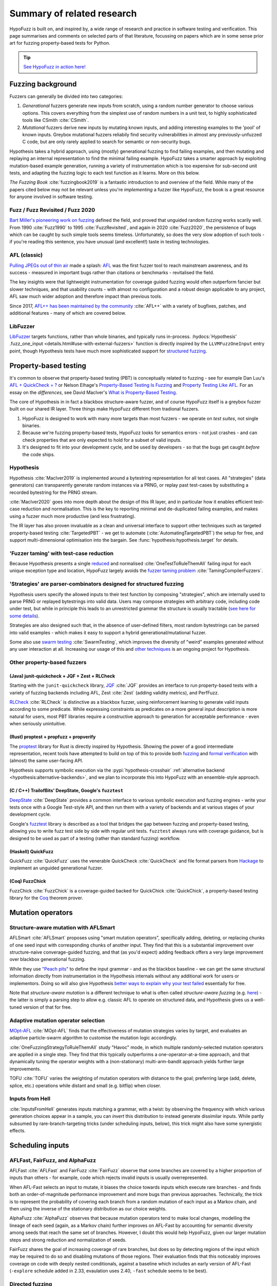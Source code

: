 Summary of related research
===========================

HypoFuzz is built on, and inspired by, a wide range of research and practice
in software testing and verification.  This page summarises and comments on
selected parts of that literature, focussing on papers which are in some sense
prior art for fuzzing property-based tests for Python.

.. tip::

    `See HypoFuzz in action here! <../example-dashboard/>`__

Fuzzing background
------------------

Fuzzers can generally be divided into two categories:

1. *Generational* fuzzers generate new inputs from scratch, using a random number
   generator to choose various options.  This covers everything from the simplest
   use of random numbers in a unit test, to highly sophisticated tools like
   CSmith :cite:`CSmith`.

2. *Mutational* fuzzers derive new inputs by mutating known inputs, and adding
   interesting examples to the 'pool' of known inputs.  Greybox mutational fuzzers
   reliabily find security vulnerabilities in almost any previously-unfuzzed C code,
   but are only rarely applied to search for semantic or non-security bugs.

Hypothesis takes a hybrid approach, using (mostly) generational fuzzing to find
failing examples, and then mutating and replaying an internal representation
to find the minimal failing example.
HypoFuzz takes a smarter approach by exploiting mutation-based example generation,
running a variety of instrumentation which is too expensive for sub-second unit
tests, and adapting the fuzzing logic to each test function as it learns.
More on this below.

*The Fuzzing Book* :cite:`fuzzingbook2019` is a fantastic introduction to
and overview of the field.  While many of the papers cited below may not be
relevant unless you're *implementing* a fuzzer like HypoFuzz, the book is
a great resource for anyone involved in software testing.


Fuzz / Fuzz Revisited / Fuzz 2020
~~~~~~~~~~~~~~~~~~~~~~~~~~~~~~~~~

`Bart Miller's pioneering work on fuzzing <http://pages.cs.wisc.edu/-bart/fuzz/>`__
defined the field, and proved that unguided random fuzzing works scarily well.
From 1990 :cite:`Fuzz1990` to 1995 :cite:`FuzzRevisited`, and again in 2020 :cite:`Fuzz2020`,
the persistence of bugs which can be caught by such simple tools seems timeless.
Unfortunately, so does the very slow adoption of such tools - if you're reading
this sentence, you have unusual (and excellent!) taste in testing technologies.


AFL (classic)
~~~~~~~~~~~~~

`Pulling JPEGs out of thin air
<https://lcamtuf.blogspot.com/2014/11/pulling-jpegs-out-of-thin-air.html>`__ made
a splash: `AFL <https://lcamtuf.coredump.cx/afl/>`__ was the first fuzzer tool
to reach mainstream awareness, and its success - measured in important bugs rather
than citations or benchmarks - revitalised the field.

The key insights were that lightweight instrumentation for coverage guided fuzzing
would often outperform fancier but slower techniques, and that usability counts -
with almost no configuration and a robust design applicable to any project,
AFL saw much wider adoption and therefore impact than previous tools.

Since 2017, `AFL++ has been maintained by the community <https://aflplus.plus/>`__
:cite:`AFL++` with a variety of bugfixes, patches, and additional features - many of
which are covered below.


LibFuzzer
~~~~~~~~~

`LibFuzzer <https://llvm.org/docs/LibFuzzer.html>`__ targets functions, rather than
whole binaries, and typically runs in-process.
:hydocs:`Hypothesis' .fuzz_one_input <details.html#use-with-external-fuzzers>`
function is directly inspired by the ``LLVMFuzzOneInput`` entry point, though
Hypothesis tests have much more sophisticated support for `structured fuzzing
<https://github.com/google/fuzzing/blob/master/docs/structure-aware-fuzzing.md>`__.



Property-based testing
----------------------

It's common to observe that property-based testing (PBT) is conceptually
related to fuzzing - see for example Dan Luu's `AFL + QuickCheck = ?
<https://danluu.com/testing/>`__ or Nelson Elhage's `Property-Based Testing Is Fuzzing
<https://blog.nelhage.com/post/property-testing-is-fuzzing/>`__ and
`Property Testing Like AFL <https://blog.nelhage.com/post/property-testing-like-afl/>`__.
For an essay on the *differences*, see David MacIver's `What is Property-Based Testing
<https://hypothesis.works/articles/what-is-property-based-testing/>`__.

The core of Hypothesis in in fact a blackbox structure-aware fuzzer,
and of course HypoFuzz itself is a greybox fuzzer built on our shared
IR layer.  Three things make HypoFuzz different from tradional fuzzers.

1. HypoFuzz is designed to work with many more targets than most fuzzers -
   we operate on *test suites*, not single binaries.
2. Because we're fuzzing property-based tests, HypoFuzz looks for semantics
   errors - not just crashes - and can check properties that are only expected
   to hold for a subset of valid inputs.
3. It's designed to fit into your development cycle, and be used by developers -
   so that the bugs get caught *before* the code ships.

Hypothesis
~~~~~~~~~~

Hypothesis :cite:`MacIver2019` is implemented around a bytestring representation for all
test cases.  All "strategies" (data generators) can transparently
generate random instances via a PRNG, or replay past test-cases by
substituting a recorded bytestring for the PRNG stream.

:cite:`MacIver2020` goes into more depth about the design of this IR layer,
and in particular how it enables efficient test-case reduction and normalisation.
This is the key to reporting minimal and de-duplicated failing examples, and
makes using a fuzzer much more productive (and less frustrating).

The IR layer has also proven invaluable as a clean and universal interface
to support other techniques such as targeted property-based testing
:cite:`TargetedPBT` - we get to automate (:cite:`AutomatingTargetedPBT`)
the setup for free, and support multi-dimensional optimisation into the
bargain.  See :func:`hypothesis:hypothesis.target` for details.


'Fuzzer taming' with test-case reduction
~~~~~~~~~~~~~~~~~~~~~~~~~~~~~~~~~~~~~~~~

Because Hypothesis presents a single `reduced
<https://blog.trailofbits.com/2019/11/11/test-case-reduction/>`__ and normalised
:cite:`OneTestToRuleThemAll` failing input for each unique exception type and location,
HypoFuzz largely avoids the `fuzzer taming problem <https://blog.regehr.org/archives/925>`__
:cite:`TamingCompilerFuzzers`.


'Strategies' are parser-combinators designed for structured fuzzing
~~~~~~~~~~~~~~~~~~~~~~~~~~~~~~~~~~~~~~~~~~~~~~~~~~~~~~~~~~~~~~~~~~~

Hypothesis users specify the allowed inputs to their test function by composing
"strategies", which are internally used to parse PRNG or replayed bytestrings
into valid data.  Users may compose strategies with arbitrary code, including code
under test, but while in principle this leads to an unrestricted grammar the
structure is usually tractable (`see here for some details
<https://github.com/HypothesisWorks/hypothesis/blob/master/guides/strategies-that-shrink.rst>`__).

Strategies are also designed such that, in the absence of user-defined filters,
most random bytestrings can be parsed into valid examples - which makes it easy
to support a hybrid generational/mutational fuzzer.

Some also use `swarm testing <https://blog.regehr.org/archives/591>`__
:cite:`SwarmTesting`, which improves the diversity of "weird" examples generated
without any user interaction at all.  Increasing our usage of this and
`other techniques <https://blog.regehr.org/archives/1700>`__ is an ongoing
project for Hypothesis.


Other property-based fuzzers
~~~~~~~~~~~~~~~~~~~~~~~~~~~~

(Java) junit-quickcheck + JQF + Zest + RLCheck
++++++++++++++++++++++++++++++++++++++++++++++

Starting with the ``junit-quickcheck`` library, `JQF <https://github.com/rohanpadhye/JQF>`__
:cite:`JQF` provides an interface to run property-based tests with a variety of fuzzing
backends including AFL, Zest :cite:`Zest` (adding validity metrics), and PerfFuzz.

`RLCheck <https://github.com/sameerreddy13/rlcheck>`__ :cite:`RLCheck` is distinctive
as a blackbox fuzzer, using reinforcement learning to generate valid inputs according
to some predicate.  While expressing constraints as predicates on a more general
input description is more natural for users, most PBT libraries require a constructive
approach to generation for acceptable performance - even when seriously unintuitive.


(Rust) proptest + propfuzz + propverify
+++++++++++++++++++++++++++++++++++++++

The `proptest <https://github.com/AltSysrq/proptest/>`__ library for Rust is directly
inspired by Hypothesis.  Showing the power of a good intermediate representation,
recent tools have attempted to build on top of this to provide both `fuzzing
<https://github.com/facebookincubator/propfuzz>`__ and `formal verification
<https://github.com/project-oak/rust-verification-tools>`__ with (almost) the same
user-facing API.

Hypothesis supports symbolic execution via the :pypi:`hypothesis-crosshair`
:ref:`alternative backend <hypothesis:alternative-backends>`, and we plan to incorporate
this into HypoFuzz with an ensemble-style approach.

(C / C++) TrailofBits' DeepState, Google's ``fuzztest``
+++++++++++++++++++++++++++++++++++++++++++++++++++++++

`DeepState <https://github.com/trailofbits/deepstate>`__ :cite:`DeepState` provides
a common interface to various symbolic execution and fuzzing engines - write your
tests once with a Google Test-style API, and then run them with a variety of backends
and at various stages of your development cycle.

Google's `fuzztest <https://github.com/google/fuzztest>`__ library is described as
a tool that bridges the gap between fuzzing and property-based testing, allowing you
to write fuzz test side by side with regular unit tests.  ``fuzztest`` always runs
with coverage guidance, but is designed to be used as part of a testing (rather than
standard fuzzing) workflow.


(Haskell) QuickFuzz
+++++++++++++++++++

QuickFuzz :cite:`QuickFuzz` uses the venerable QuickCheck :cite:`QuickCheck` and
file format parsers from `Hackage <https://hackage.haskell.org/>`__ to implement
an unguided generational fuzzer.


(Coq) FuzzChick
+++++++++++++++

FuzzChick :cite:`FuzzChick` is a coverage-guided backed for QuickChick :cite:`QuickChick`,
a property-based testing library for the `Coq <https://en.wikipedia.org/wiki/Coq>`__
theorem prover.


Mutation operators
------------------

Structure-aware mutation with AFLSmart
~~~~~~~~~~~~~~~~~~~~~~~~~~~~~~~~~~~~~~

AFLSmart :cite:`AFLSmart` proposes using "smart mutation operators", specifically
adding, deleting, or replacing chunks of one seed input with corresponding chunks
of another input.  They find that this is a substantial improvement over
structure-naive converage-guided fuzzing, and that (as you'd expect) adding
feedback offers a very large improvement over blackbox generational fuzzing.

While they use `"Peach pits" <https://www.peach.tech/products/peach-fuzzer/peach-pits/>`__
to define the input grammar - and as the blackbox baseline - we can get the same
structural information directly from instrumentation in the Hypothesis internals
without any additional work for users or implementors.
Doing so will also give Hypothesis `better ways to explain why your test failed
<https://github.com/HypothesisWorks/hypothesis/issues/3411>`__ essentially for free.

Note that *structure-aware mutation* is a different technique to what is often
called *structure-aware fuzzing* (e.g. `here
<https://github.com/google/fuzzing/blob/master/docs/structure-aware-fuzzing.md>`__)
- the latter is simply a parsing step to allow e.g. classic AFL to operate on
structured data, and Hypothesis gives us a well-tuned version of that for free.


Adaptive mutation operator selection
~~~~~~~~~~~~~~~~~~~~~~~~~~~~~~~~~~~~

`MOpt-AFL <https://github.com/puppet-meteor/MOpt-AFL>`__ :cite:`MOpt-AFL` finds that
the effectiveness of mutation strategies varies by target, and evaluates an adaptive
particle-swarm algorithm to customise the mutation logic accordingly.

:cite:`OneFuzzingStrategyToRuleThemAll` study "Havoc" mode, in which multiple
randomly-selected mutation operators are applied in a single step.  They find that
this typically outperforms a one-operator-at-a-time approach, and that dynamically
tuning the operator weights with a (non-stationary) multi-arm-bandit approach yields
further large improvements.

TOFU :cite:`TOFU` varies the weighting of mutation operators with distance to the
goal; preferring large (add, delete, splice, etc.) operations while distant and small
(e.g. bitflip) when closer.


Inputs from Hell
~~~~~~~~~~~~~~~~

:cite:`InputsFromHell` generates inputs matching a grammar, with a twist: by observing
the frequency with which various generation choices appear in a sample, you can
*invert* this distribution to instead generate dissimilar inputs.  While partly
subsumed by rare-branch-targeting tricks (under scheduling inputs, below), this trick
might also have some synergistic effects.



Scheduling inputs
-----------------

AFLFast, FairFuzz, and AlphaFuzz
~~~~~~~~~~~~~~~~~~~~~~~~~~~~~~~~

AFLFast :cite:`AFLFast` and FairFuzz :cite:`FairFuzz` observe that some branches
are covered by a higher proportion of inputs than others - for example, code which
rejects invalid inputs is usually overrepresented.

When AFL-Fast selects an input to mutate, it biases the choice towards inputs which
execute rare branches - and finds both an order-of-magnitude performance improvement
and more bugs than previous approaches.  Technically, the trick is to represent
the probability of covering each branch from a random mutation of each input as a
Markov chain, and then using the inverse of the stationary distribution as our
choice weights.

AlphaFuzz :cite:`AlphaFuzz` observes that because mutation operators tend to make
local changes, modelling the lineage of each seed (again, as a Markov chain) further
improves on AFL-Fast by accounting for semantic diversity among seeds that reach
the same set of branches.  However, I doubt this would help HypoFuzz, given our
larger mutation steps and strong reduction and normalization of seeds.

FairFuzz shares the goal of increasing coverage of rare branches, but does so by
detecting regions of the input which may be required to do so and disabling
mutations of those regions.  Their evaluation finds that this noticeably improves
coverage on code with deeply nested conditionals, against a baseline which includes
an early version of AFL-Fast (``-explore`` schedule added in 2.33, evaulation uses
2.40, ``-fast`` schedule seems to be best).


Directed fuzzing
~~~~~~~~~~~~~~~~

A `directed fuzzer <https://github.com/strongcourage/awesome-directed-fuzzing>`__,
such as `AFL-go <https://github.com/aflgo/aflgo>`__ :cite:`AFLgo`, prioritizes inputs
which are 'closer' to a target location.  This can be used to focus on recently-changed
code paths, areas flagged as bug-prone by static analysis, functions seen in logged
errors to reproduce a crash, etc.
TOFU :cite:`TOFU` also exploits input structure, and claims that this is substantially
responsible for it's -40% improvement over AFL-go.
:cite:`wang2020sok` survey the state-of-the-art in directed greybox fuzzing as of  mid-2020.

HypoFuzz could get the control-flow graph from coverage.py, which tracks possible branches
in order to report un-covered branches, so the implementation is straightforward.
The tradeoff between simplicity and power-requiring-configuration is less obvious;
we're inclined to initially stick to zero-config direction towards recent patches and/or
lines flagged by e.g. :pypi:`flake8`; though the balance between directed and general
exploration might take some tuning.

Directed swarm testing :cite:`DirectedSwarmTesting` takes a slightly different approach:
it is assumed that *some* randomly generated test cases will execute the target code,
and so the goal is to increase that proportion by biasing the swarm configuration
towards including 'trigger' features and omitting 'suppressors'.

SyML :cite:`SyMLPatternLearning` learn patterns among vulnerability-triggering paths
in known-buggy programs, and find that the learned features are predictive in unrelated
programs.  Originally motivated by mitigating path explosion in symbolic execution, it
seems equally applicable to directed fuzzing and could be a substantial advantage for
a centralized platform where there are more programs (and bugs) to learn from.


Predictive fuzzing, scaling laws, & when to stop
~~~~~~~~~~~~~~~~~~~~~~~~~~~~~~~~~~~~~~~~~~~~~~~~

`Dr. Marcel Böhme <https://mboehme.github.io/>`__ has done groundbreaking work
characterising the behaviour of fuzzers (as well as co-creating AFLfast, AFLsmart,
and AFLgo!), in order to understand the assurances that fuzzing can provide and
quantify the residual risk :cite:`AssuranceInTestingRoadmap`.

`Pythia <https://github.com/mboehme/pythia>`__ :cite:`STADS` adds statistical predictions
to AFL, including bounds on the probability of finding a bug, estimated progress towards
maximal coverage, and a difficulty metric.  These metrics are obviously of interest
to users, and can also be used to schedule those targets with the highest expected
value - maximising the overall rate of progress.

Applying this scheduling insight to seeds rather than targets yields Entropic
:cite:`Entropic`, which prioritizes those seeds
which maximise the rate of discovery of new information about the behaviour of the
fuzzed program.  This shows `substantial improvement over baseline LibFuzzer
<https://www.fuzzbench.com/reports/2020-05-24/index.html>`__, and is now heavily used
by `OSS-Fuzz <https://google.github.io/oss-fuzz/>`__.

Finally, :cite:`ExponentialCost` describes empirical scaling laws for fuzzers -
spending more CPU time finds a given set of bugs or coverage proportionally faster,
but finding *new* or *additional* bugs or coverage requires exponentially more
computation.  This means that spending a little effort on very many targets is
often worthwhile, but simply throwing more compute at a given target is eventually
of limited value.  On the other hand, improving the fuzzer or diversifing its
behaviour is correspondingly very valuable for well-fuzzed targets!



Seed selection
--------------

Corpus distillation
~~~~~~~~~~~~~~~~~~~

Corpus distillation refers to the technique of selecting an appropriately minimal
subset of a large initial corpus which covers the same set of branches in the code
under test (``afl-cmin``, if you've used that).  While traditionally defined only
for coverage, this is trivially extensible to other metrics - just ensure that there
are no discarded inputs which would be kept if freshly discovered by the fuzzer.

:cite:`Moonlight` evaluates a variety of approaches to designing input corpora,
given a typically much larger initial corpus (which might be `scraped from the internet
<https://security.googleblog.com/2011/08/fuzzing-at-scale.html>`__ or created with
a generative fuzzer), and finds that minimising both the number of inputs in the
seed pool and their cumulative size improves fuzzer performance - and that no
single approach dominates the others.

Reducing (:cite:`DeltaDebugging` or ``afl-tmin``) and normalising
(:cite:`OneTestToRuleThemAll`) failing test-cases is a well-known as technique
to assist in debugging, and supported - often called *shrinking* - by all good
property-based testing tools.  HypoFuzz uses Hypothesis' world-class test case
reduction to calculate the minimal example for each feature of interest - covered
branch, high score from :func:`hypothesis:hypothesis.target`, etc. - and uses
this as a basis for further fuzzing as well as reporting failing examples.

We are unaware of previous work which uses this approach or evaluates it in
comparison to less-intensive distillation.  We expect that it works very well
if-and-only-if combined with generative and structure-aware fuzzing, to allow
for exploitation of the covering structure without unduly standardising
unrelated parts of the input.


Nezha - efficient differential testing
~~~~~~~~~~~~~~~~~~~~~~~~~~~~~~~~~~~~~~

`Nezha <https://github.com/nezha-dt/nezha>`__ :cite:`Nezha` provides efficient
differential testing, by taking the product of the coverage for each input fed
to multiple targets.

While the original AFL docs observed that a distilled corpus from one e.g. jpeg
library would often trigger bugs in another, as branches to handle edge cases select
for edge-case inputs which may be mishandled by the other, using joint instead of
independent coverage has similar advantages to that of ensemble fuzzing.

This is relatively easy to implement using :pypi:`coverage` dynamic contexts and
a context manager or decorator API *within a given process*; while we'd also like
to support differential coverage between Python versions or operating systems
that will require some deeper changes to HypoFuzz's execution model.


Domain-specific targets with FuzzFactory
~~~~~~~~~~~~~~~~~~~~~~~~~~~~~~~~~~~~~~~~

`FuzzFactory <https://github.com/rohanpadhye/FuzzFactory>`__ :cite:`FuzzFactory`
observes that coverage may not be the only metric of interest, and extends the feedback
mechanism in AFL to support user-specified labels.

This essentially brings targeted property-based testing (above) to fuzzing workflows,
and provides prior art (outside Hypothesis' implementation) of the multi-objective
approach - finding that this is often much more effective than optimising component
metrics independently.


Virtual branches with IJON
~~~~~~~~~~~~~~~~~~~~~~~~~~

`IJON <https://github.com/RUB-SysSec/ijon>`__ :cite:`IJON` adds custom feedback to
AFL.  The ``IJON_SET`` macro adds a 'virtual branch' based on the value passed, so
that at least one input exhibiting whatever custom behaviour will be retained in
the seed pool (HypoFuzz implements this with the :func:`hypothesis:hypothesis.event`
function).  The ``IJON_MAX`` macro is equivalent to :func:`hypothesis:hypothesis.target`,
similar to FuzzFactory above.

IJON is particularly notable for winning 29 out of 32 *Super Mario Bros* levels,
a feat more typical of dedicated reinforcement learning systems, as well as
fuzzing a Trusted Platform Module, complex format parsers, mazes, and a hash map.


Diversity
~~~~~~~~~

A key point here is that fuzzing and testing tools should search for *diverse* inputs,
to avoid getting trapped in a "optimal" but non-bug-finding state.  For example, IJON
optimized x-distance *at each distinct altitude* to avoid dead-ends.

Hypothesis tracks the :wikipedia:`pareto frontier <Pareto_front>` of metrics passed
to :func:`hypothesis.target` (plus some internal metrics).  For observable dimensions
where there is *not* a clear "best" direction and may be thousands of dimensions,
such as the hit-count of each branch, there are a variety of approaches.

AFL and related fuzzers "bucketize" the hitcount and then track uniqueness up to a
64k hash of this vector, as a compromise between performance (driven by CPU cache sizes)
and collision rate (typically 10-15% for library-like targets, but up to 75% for
larger applications :cite:`CollAFL`).

HypoFuzz's approach of keeping the best (shortlex-minimal) seed covering each branch
is reminiscent of SugarSearch :cite:`SugarSearch`; that paper opens with a lovely
survey of `quality-diversity algorithms <https://quality-diversity.github.io/>`__
algorithms - including CVT-MAP-elites :cite:`MAP-elites,CVT-MAP-elites`, which might
be nice to try for prioritization in high-dimensional spaces.

BeDivFuzz :cite:`BeDivFuzz` proposes measuring behavioural diversity using the
:wikipedia:`'Hill numbers' <Diversity_index>` from ecology; HypoFuzz already selects
seeds via (a mixed distribution including) sampling seeds in inverse proportion to
the observed frequency of the rarest branch covered by each.



Coverage
--------

Before diving in to the use of coverage information as feedback for test-case generation
in fuzzers, it's worth covering the use of code coverage in a software development cycle.

*How to Misuse Code Coverage* :cite:`HowToMisuseCoverage` still resonates:
"I wouldn't have written four coverage tools if I didn't think they're helpful.
But they're only helpful if they're used to *enhance* thought, not *replace* it.".
More than 20 years later, `code coverage best practices
<https://testing.googleblog.com/2020/08/code-coverage-best-practices.html>`__
from the Google Testing Blog gives similar advice.

*Coverage and its discontents* :cite:`CoverageDiscontents` explores the role of coverage
metrics in test-suite evaluation, and argues that there is an underlying uncertainty as
to what exactly measuring coverage should achieve, how we would know if it can, and what
we as researchers and developers can do about it.

`Verification, coverage and maximization: the big picture
<https://blog.foretellix.com/2016/12/23/verification-coverage-and-maximization-the-big-picture/>`__
aims to explain how coverage is used to optimize the verification process, what it means to
auto-maximize coverage, and how people have tried to do it - from a background in
hardware design, which brings an instructively different perspective to analogous problems.
(similar to Dan Luu's `AFL + QuickCheck = ? <https://danluu.com/testing/>`__, above)


Reducing coverage overhead by rewriting the target
~~~~~~~~~~~~~~~~~~~~~~~~~~~~~~~~~~~~~~~~~~~~~~~~~~

Full-speed fuzzing :cite:`FullSpeedFuzzing` reduces the performance overhead of
coverage measurement by rewriting the target - because most executions do not find
new coverage, this allows you to instrument a very small proportion of executions.

While offering very impressive speedups, this doesn't support differential metrics
or non-coverage metrics, and the rewriting trick would be rather difficult in Python.
Nonetheless, the `PLASMA-UMass <https://plasma-umass.org/>`__ team have released
`Slipcover <https://github.com/plasma-umass/slipcover>`__, a super-low-overhead
coverage tool for Python based on just this principle - and explicitly list fuzzing
as one of the applications.

Augumenting PyPy's tracing JIT to report coverage information would probably also be
fruitful, and very fast given the JIT-friendly repeated execution pattern of fuzzing.


Faster coverage measurement for Python
~~~~~~~~~~~~~~~~~~~~~~~~~~~~~~~~~~~~~~

On Python 3.11 and earlier, coverage instrumentation uses :func:`python:sys.settrace`,
which has substantial overhead as it cannot be disabled after the first time a line or
branch executes. :pypi:`coverage` typically slows instrumented programs
by a factor of several times, typically ranging from 2-5x but with as much as 70x known
on some workloads.

Fortunately, on Python 3.12 and newer, :mod:`sys.monitoring` (via :pep:`669`) provides coverage
instrumentation at a much lower overhead. HypoFuzz uses ``sys.monitoring`` on 3.12+, and
falls back to ``sys.settrace`` on earlier Python versions.

Sensitive coverage metrics
~~~~~~~~~~~~~~~~~~~~~~~~~~

*Be Sensitive and Collaborative: Analyzing Impact of Coverage Metrics in Greybox Fuzzing*
:cite:`SensitiveAndCollaborative` compares a range of coverage metrics - from branch
coverage, to n-gram-coverage (chains of branches, when standard branch coverage is 2-gram),
full path coverage, and several others.  Due to resource limits - time, memory, compute -
no metric dominates all others, suggesting that adapting the metric per-target might
be helpful.


Compressing coverage information
~~~~~~~~~~~~~~~~~~~~~~~~~~~~~~~~

Ankou :cite:`Ankou` measures coverage of the *number of times* each branch was executed,
i.e. order-insensitive path coverage.  To manage the very large number of covering inputs,
they use a dynamic distance-based metric to retain only dissimilar inputs rather than
all covering inputs.  By comparison AFL bucketizes branch hit-counts.



Miscellaneous
-------------

Ensemble fuzzing with seed sharing
~~~~~~~~~~~~~~~~~~~~~~~~~~~~~~~~~~

EnFuzz :cite:`EnFuzz` demonstrates that combining diverse fuzzers both improves their
joint performance (given equal resources), and makes the performance much more robust.
The argument that this works by allowing specialised fuzzers to build on each other's
work, including iteratively, is compelling.

Cupid :cite:`Cupid` demonstrates significant practical advances in ensemble fuzzing,
defining a *complementarity* metric (union of the expected value of the set of covered
branches for each fuzzer).  This allows for efficient selection of fuzzers to be ensembled
based only on 'solo' runs of each.  Because Cupid leaves seed scheduling to future work
and is based on target-independent characterisation, this technique is used to design
HypoFuzz 'tactics' but not for runtime adaptation.

It's less clear how to leverage this for HypoFuzz, since there aren't many other
fuzzers targeting Hypothesis tests.  You could use :pypi:`python-afl`,
:pypi:`pythonfuzz`, or `python-hfuzz <https://github.com/thebabush/python-hfuzz>`__
on Hypothesis' :hydocs:`.fuzz_one_input <details.html#use-with-external-fuzzers>` hook
if you were careful enough about the database location; we intend to evaluate this
approach but don't expect an advantage from adding structure-naive fuzzers.

We think the general lesson is more like that of swarm testing: diversity is the
key to effective fuzzing.  Knowing that in advance though, we can build our single
fuzzer to execute a mixture of the relevant behaviours with the desired distribution,
and even make that distribution adaptive with respect to each target.


Hybrid concrete/symbolic fuzzing
~~~~~~~~~~~~~~~~~~~~~~~~~~~~~~~~

This literature review has largely ignored symbolic execution, because support for
Python is at a very early stage and does not scale to real-world programs.

For native code, *concolic execution* - tools which combine concrete and symbolic
execution of tests - date back to DART :cite:`DART` and CUTE :cite:`CUTE` in 2005;
while Microsoft's SAGE :cite:`SAGE` found `roughly one-third of all the bugs
<https://queue.acm.org/detail.cfm?id=2094081>`__ discovered by file fuzzing during
the development of Windows 7 - running *after* static analysis and other fuzzers.

Inputs synthesised by symbolic or concolic approaches could provide the initial
seed pool for a classic mutational fuzzer, and provide a way to 'get unstuck'
on conditions which are hard to satisfy by chance.
Hypothesis supports symbolic execution via the :pypi:`hypothesis-crosshair`
:ref:`alternative backend <hypothesis:alternative-backends>`, and we plan to incorporate
this into HypoFuzz with an ensemble-style approach.


Scaling fuzzers up to many cores
~~~~~~~~~~~~~~~~~~~~~~~~~~~~~~~~

The `scaling behaviour of fuzzers is often neglected
<https://gamozolabs.github.io/2020/08/11/some_fuzzing_thoughts.html#scaling>`__,
which can make academic evaluations running on single cores misleading as users
in industry run campaigns on tens, hundreds, or even thousands of cores.
For example, classic AFL quickly (5-20 cores) bottlenecks on ``fork()``,
and adding more than 40 cores may *reduce total throughput*.
IO bottlenecks are also common in filesystem accesses for ensemble fuzzing campaigns.

:cite:`PAFL` finds that this problem is *worse* among more advanced fuzzers -
if you share seeds but not e.g. the branch hit-counts for AFL-Fast, each process
must duplicate the discovery process.  P-AFL adds a mechanism for global sharing
of guidance information as well as seeds, and additionally focusses each process
on fuzzing a subset of the branches in the program - which diversifies the search
process and effectively ensembles variants of a single base fuzzer.

We plan to mitigate this in HypoFuzz, by sharing ephemeral state between instances
and runs via the database.


Visualising fuzzer performance
~~~~~~~~~~~~~~~~~~~~~~~~~~~~~~

HypoFuzz does not offer many configuration options, but users are effectively
co-developers of the fuzzer because they provide the system under test, the
test function, and the strategies which define possible inputs.  Providing
clear and detailed - but not overwhelming - information about what the fuzzer
is doing can therefore support a wider feedback loop of improvement to the tests
and ultimately better bug-detection.

Brandon Falk's `some fuzzing thoughts
<https://gamozolabs.github.io/2020/08/11/some_fuzzing_thoughts.html>`__ points
out that a log-x-axis is almost always the right way to view fuzzer progress
graphs, especially considering the well-known exponential scaling curve
:cite:`ExponentialCost`.

Cornelius Aschermann's `on measuring and visualising fuzzer performance
<https://hexgolems.com/2020/08/on-measuring-and-visualizing-fuzzer-performance/>`__
suggests a range of other helpful visualisations, including the proportion of
inputs from various generation or mutation strategies which cover each known
branch.

*Evaluating Fuzz Testing* :cite:`EvaluatingFuzzTesting` investigates serious
problems in previous evaluations, and provides the now-canonical guidelines
for evaluating fuzzers.  Essential reading if you wish to publish an evaluation,
or simply decide whether some tweak was actually helpful without getting the
sign of the relationship wrong due to random noise.



References
----------

*While not all the referenced papers are open access, they
do all have freely accessible PDFs.  Enjoy!*

.. bibliography:: literature.bib
